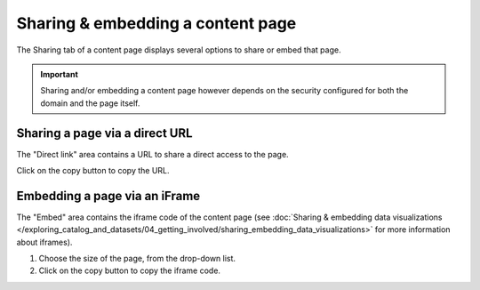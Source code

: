 Sharing & embedding a content page
==================================

The Sharing tab of a content page displays several options to share or embed that page.

.. admonition:: Important
   :class: important

   Sharing and/or embedding a content page however depends on the security configured for both the domain and the page itself.

.. SCREENSHOT

Sharing a page via a direct URL
-------------------------------

The "Direct link" area contains a URL to share a direct access to the page.

Click on the copy button |icon-copypaste| to copy the URL.

Embedding a page via an iFrame
------------------------------

The "Embed" area contains the iframe code of the content page (see :doc:`Sharing & embedding data visualizations </exploring_catalog_and_datasets/04_getting_involved/sharing_embedding_data_visualizations>` for more information about iframes).

1. Choose the size of the page, from the drop-down list.
2. Click on the copy button |icon-copypaste| to copy the iframe code.






.. |icon-copypaste| image:: images/icon_copypaste.png
    :width: 29px
    :height: 28px
